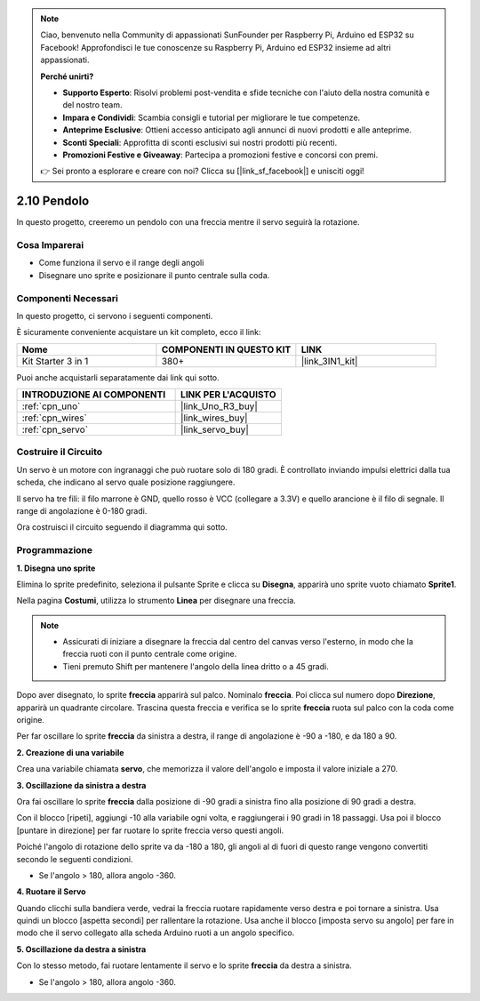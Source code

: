 .. note::

    Ciao, benvenuto nella Community di appassionati SunFounder per Raspberry Pi, Arduino ed ESP32 su Facebook! Approfondisci le tue conoscenze su Raspberry Pi, Arduino ed ESP32 insieme ad altri appassionati.

    **Perché unirti?**

    - **Supporto Esperto**: Risolvi problemi post-vendita e sfide tecniche con l'aiuto della nostra comunità e del nostro team.
    - **Impara e Condividi**: Scambia consigli e tutorial per migliorare le tue competenze.
    - **Anteprime Esclusive**: Ottieni accesso anticipato agli annunci di nuovi prodotti e alle anteprime.
    - **Sconti Speciali**: Approfitta di sconti esclusivi sui nostri prodotti più recenti.
    - **Promozioni Festive e Giveaway**: Partecipa a promozioni festive e concorsi con premi.

    👉 Sei pronto a esplorare e creare con noi? Clicca su [|link_sf_facebook|] e unisciti oggi!

.. _sh_pendulum:

2.10 Pendolo
=====================

In questo progetto, creeremo un pendolo con una freccia mentre il servo seguirà la rotazione.

.. image:: img/12_pun.png

Cosa Imparerai
----------------------

- Come funziona il servo e il range degli angoli
- Disegnare uno sprite e posizionare il punto centrale sulla coda.

Componenti Necessari
------------------------

In questo progetto, ci servono i seguenti componenti.

È sicuramente conveniente acquistare un kit completo, ecco il link:

.. list-table::
    :widths: 20 20 20
    :header-rows: 1

    *   - Nome	
        - COMPONENTI IN QUESTO KIT
        - LINK
    *   - Kit Starter 3 in 1
        - 380+
        - |link_3IN1_kit|

Puoi anche acquistarli separatamente dai link qui sotto.

.. list-table::
    :widths: 30 20
    :header-rows: 1

    *   - INTRODUZIONE AI COMPONENTI
        - LINK PER L'ACQUISTO

    *   - :ref:`cpn_uno`
        - |link_Uno_R3_buy|
    *   - :ref:`cpn_wires`
        - |link_wires_buy|
    *   - :ref:`cpn_servo` 
        - |link_servo_buy|

Costruire il Circuito
------------------------

Un servo è un motore con ingranaggi che può ruotare solo di 180 gradi. È 
controllato inviando impulsi elettrici dalla tua scheda, che indicano al 
servo quale posizione raggiungere.

Il servo ha tre fili: il filo marrone è GND, quello rosso è VCC (collegare a 3.3V) e quello arancione è il filo di segnale. Il range di angolazione è 0-180 gradi.

Ora costruisci il circuito seguendo il diagramma qui sotto.

.. image:: img/circuit/servo_circuit.png

Programmazione
------------------

**1. Disegna uno sprite**

Elimina lo sprite predefinito, seleziona il pulsante Sprite e clicca su **Disegna**, apparirà uno sprite vuoto chiamato **Sprite1**.

.. image:: img/12_paint1.png

Nella pagina **Costumi**, utilizza lo strumento **Linea** per disegnare una freccia.

.. note::

    * Assicurati di iniziare a disegnare la freccia dal centro del canvas verso l'esterno, in modo che la freccia ruoti con il punto centrale come origine.
    * Tieni premuto Shift per mantenere l'angolo della linea dritto o a 45 gradi.

.. image:: img/12_paint2.png

Dopo aver disegnato, lo sprite **freccia** apparirà sul palco. Nominalo **freccia**. Poi clicca sul numero dopo **Direzione**, apparirà un quadrante circolare. Trascina questa freccia e verifica se lo sprite **freccia** ruota sul palco con la coda come origine.

.. image:: img/12_paint3.png

Per far oscillare lo sprite **freccia** da sinistra a destra, il range di angolazione è -90 a -180, e da 180 a 90.

.. image:: img/12_paint4.png

.. image:: img/12_paint5.png

**2. Creazione di una variabile**

Crea una variabile chiamata **servo**, che memorizza il valore dell'angolo e imposta il valore iniziale a 270.

.. image:: img/12_servo.png

**3. Oscillazione da sinistra a destra**

Ora fai oscillare lo sprite **freccia** dalla posizione di -90 gradi a sinistra fino alla posizione di 90 gradi a destra.

Con il blocco [ripeti], aggiungi -10 alla variabile ogni volta, e raggiungerai i 90 gradi in 18 passaggi. Usa poi il blocco [puntare in direzione] per far ruotare lo sprite freccia verso questi angoli.

Poiché l'angolo di rotazione dello sprite va da -180 a 180, gli angoli al di fuori di questo range vengono convertiti secondo le seguenti condizioni.

* Se l'angolo > 180, allora angolo -360.

.. image:: img/12_servo1.png

**4. Ruotare il Servo**

Quando clicchi sulla bandiera verde, vedrai la freccia ruotare rapidamente verso destra e poi tornare a sinistra. Usa quindi un blocco [aspetta secondi] per rallentare la rotazione. Usa anche il blocco [imposta servo su angolo] per fare in modo che il servo collegato alla scheda Arduino ruoti a un angolo specifico.

.. image:: img/12_servo2.png

**5. Oscillazione da destra a sinistra**

Con lo stesso metodo, fai ruotare lentamente il servo e lo sprite **freccia** da destra a sinistra.

* Se l'angolo > 180, allora angolo -360.

.. image:: img/12_servo3.png
